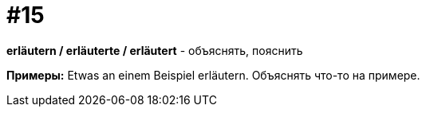 [#16_015]
= #15

*erläutern / erläuterte / erläutert* - объяснять, пояснить

*Примеры:*
Etwas an einem Beispiel erläutern.
Объяснять что-то на примере.
